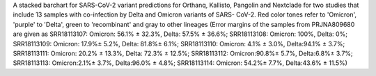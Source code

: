 A stacked barchart for SARS-CoV-2 variant predictions for Orthanq, Kallisto, Pangolin and Nextclade for
two studies that include 13 samples with co-infection by Delta and Omicron variants of SARS-
CoV-2. Red color tones refer to 'Omicron', 'purple' to 'Delta', green to 'recombinant' and gray to
other lineages (Error margins of the samples from PRJNA809680 are given as SRR18113107:
Omicron: 56.1% ± 32.3%, Delta: 57.5% ± 36.6%; SRR18113108: Omicron: 100%, Delta: 0%;
SRR18113109: Omicron: 17.9%± 5.2%, Delta: 81.8%± 6.1%; SRR18113110: Omicron: 4.1%
± 3.0%, Delta:94.1% ± 3.7%; SRR18113111: Omicron: 20.2% ± 13.3%, Delta: 72.3% ± 12.5%;
SRR18113112: Omicron:90.8%± 5.7%, Delta:6.8%± 3.7%; SRR18113113: Omicron:2.1%±
3.7%, Delta:96.0% ± 4.8%; SRR18113114: Omicron: 54.2%± 7.7%, Delta:43.6% ± 11.5%)